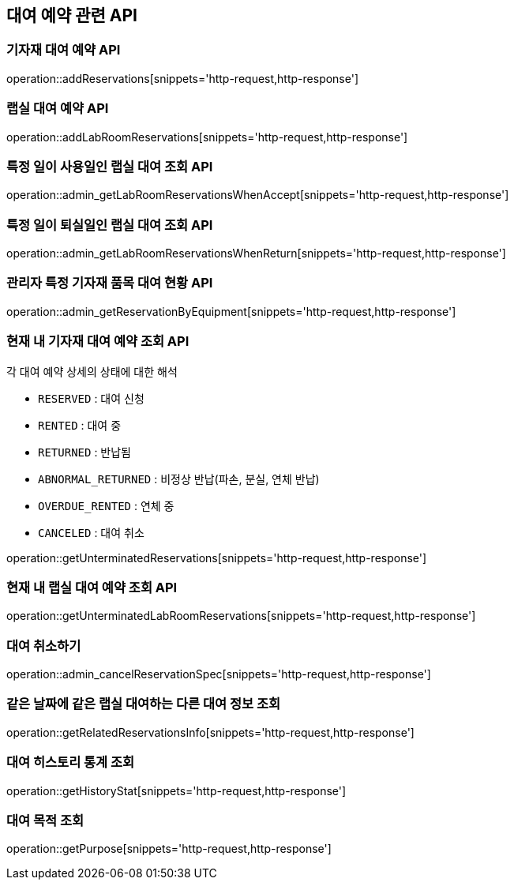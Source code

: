 == 대여 예약 관련 API

=== 기자재 대여 예약 API

operation::addReservations[snippets='http-request,http-response']

=== 랩실 대여 예약 API

operation::addLabRoomReservations[snippets='http-request,http-response']

=== 특정 일이 사용일인 랩실 대여 조회 API

operation::admin_getLabRoomReservationsWhenAccept[snippets='http-request,http-response']

=== 특정 일이 퇴실일인 랩실 대여 조회 API

operation::admin_getLabRoomReservationsWhenReturn[snippets='http-request,http-response']

=== 관리자 특정 기자재 품목 대여 현황 API

operation::admin_getReservationByEquipment[snippets='http-request,http-response']

=== 현재 내 기자재 대여 예약 조회 API

각 대여 예약 상세의 상태에 대한 해석

- `RESERVED` : 대여 신청
- `RENTED` : 대여 중
- `RETURNED` : 반납됨
- `ABNORMAL_RETURNED` : 비정상 반납(파손, 분실, 연체 반납)
- `OVERDUE_RENTED` : 연체 중
- `CANCELED` : 대여 취소

operation::getUnterminatedReservations[snippets='http-request,http-response']

=== 현재 내 랩실 대여 예약 조회 API

operation::getUnterminatedLabRoomReservations[snippets='http-request,http-response']

=== 대여 취소하기

operation::admin_cancelReservationSpec[snippets='http-request,http-response']

=== 같은 날짜에 같은 랩실 대여하는 다른 대여 정보 조회

operation::getRelatedReservationsInfo[snippets='http-request,http-response']

=== 대여 히스토리 통계 조회

operation::getHistoryStat[snippets='http-request,http-response']

=== 대여 목적 조회

operation::getPurpose[snippets='http-request,http-response']
